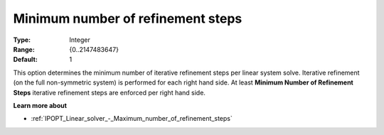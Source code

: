 

.. _IPOPT_Linear_solver_-_Minimum_number_of_refinement_steps:


Minimum number of refinement steps
==================================



:Type:	Integer	
:Range:	{0..2147483647}	
:Default:	1	



This option determines the minimum number of iterative refinement steps per linear system solve. Iterative refinement (on the full non-symmetric system) is performed for each right hand side. At least **Minimum Number of Refinement Steps**  iterative refinement steps are enforced per right hand side.



**Learn more about** 

*	:ref:`IPOPT_Linear_solver_-_Maximum_number_of_refinement_steps` 
